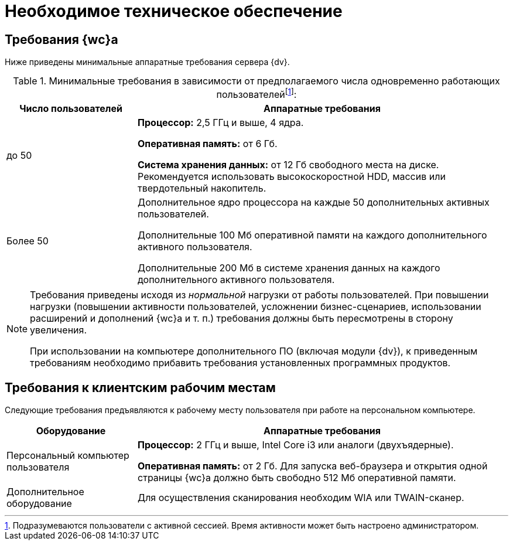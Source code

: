 = Необходимое техническое обеспечение

== Требования {wc}а

Ниже приведены минимальные аппаратные требования сервера {dv}.

.Минимальные требования в зависимости от предполагаемого числа одновременно работающих пользователейfootnote:[Подразумеваются пользователи с активной сессией. Время активности может быть настроено администратором.]:
[width="100%",cols="26%,74%",options="header"]
|===
|Число пользователей |Аппаратные требования
|до 50 |
*Процессор:* 2,5 ГГц и выше, 4 ядра.

*Оперативная память:* от 6 Гб.

*Система хранения данных:* от 12 Гб свободного места на диске. Рекомендуется использовать высокоскоростной HDD, массив или твердотельный накопитель.

|Более 50
|Дополнительное ядро процессора на каждые 50 дополнительных активных пользователей.

Дополнительные 100 Мб оперативной памяти на каждого дополнительного активного пользователя.

Дополнительные 200 Мб в системе хранения данных на каждого дополнительного активного пользователя.
|===

[NOTE]
====
Требования приведены исходя из _нормальной_ нагрузки от работы пользователей. При повышении нагрузки (повышении активности пользователей, усложнении бизнес-сценариев, использовании расширений и дополнений {wc}а и т. п.) требования должны быть пересмотрены в сторону увеличения.

При использовании на компьютере дополнительного ПО (включая модули {dv}), к приведенным требованиям необходимо прибавить требования установленных программных продуктов.
====

== Требования к клиентским рабочим местам

Следующие требования предъявляются к рабочему месту пользователя при работе на персональном компьютере.

[width="100%",cols="26%,74%",options="header"]
|===
|Оборудование
|Аппаратные требования

|Персональный компьютер пользователя
|*Процессор:* 2 ГГц и выше, Intel Core i3 или аналоги (двухъядерные).

*Оперативная память:* от 2 Гб. Для запуска веб-браузера и открытия одной страницы {wc}а должно быть свободно 512 Мб оперативной памяти.

|Дополнительное оборудование
|Для осуществления сканирования необходим WIA или TWAIN-сканер.
|===
